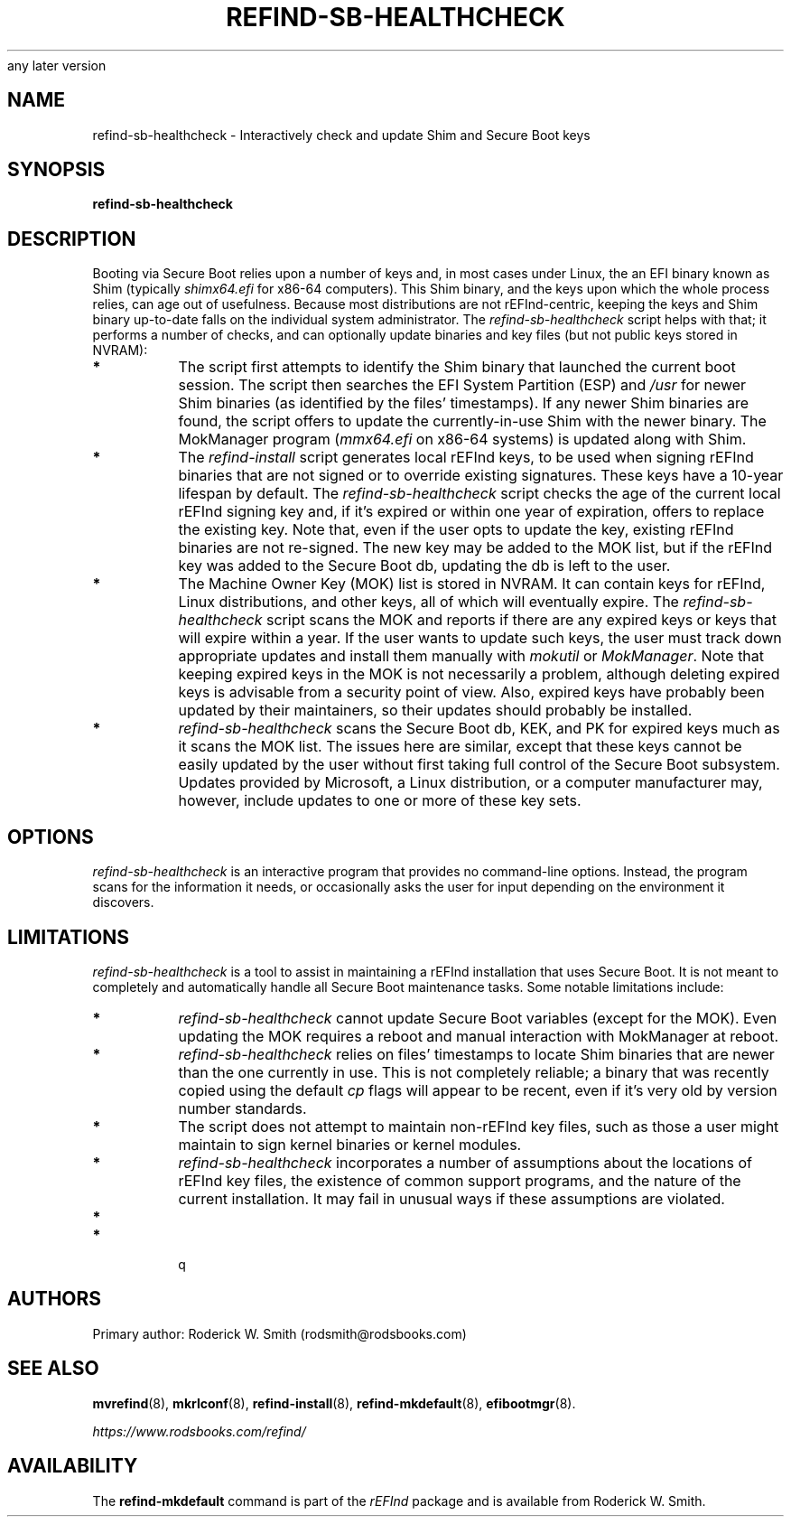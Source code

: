 .\" Copyright 2023-2024 Roderick W. Smith (rodsmith@rodsbooks.com)
.\" May be distributed under the GNU Free Documentation License version 1.3 or
any later version
.TH "REFIND-SB-HEALTHCHECK" "8" "0.14.1" "Roderick W. Smith" "rEFInd Manual"
.SH "NAME"
refind-sb-healthcheck \- Interactively check and update Shim and Secure Boot keys
.SH "SYNOPSIS"
.BI "refind-sb-healthcheck "

.SH "DESCRIPTION"

Booting via Secure Boot relies upon a number of keys and, in most cases
under Linux, the an EFI binary known as Shim (typically \fIshimx64.efi\fR
for x86-64 computers). This Shim binary, and the keys upon which the whole
process relies, can age out of usefulness. Because most distributions are
not rEFInd-centric, keeping the keys and Shim binary up-to-date falls on the
individual system administrator. The \fIrefind-sb-healthcheck\fR script
helps with that; it performs a number of checks, and can optionally update
binaries and key files (but not public keys stored in NVRAM):

.TP
.B *
The script first attempts to identify the Shim binary that launched the
current boot session. The script then searches the EFI System Partition
(ESP) and \fI/usr\fR for newer Shim binaries (as identified by the files'
timestamps). If any newer Shim binaries are found, the script offers to
update the currently-in-use Shim with the newer binary. The MokManager
program (\fImmx64.efi\fR on x86-64 systems) is updated along with Shim.

.TP
.B *
The \fIrefind-install\fR script generates local rEFInd keys, to be used when
signing rEFInd binaries that are not signed or to override existing
signatures. These keys have a 10-year lifespan by default. The
\fIrefind-sb-healthcheck\fR script checks the age of the current local
rEFInd signing key and, if it's expired or within one year of expiration,
offers to replace the existing key. Note that, even if the user opts to
update the key, existing rEFInd binaries are not re-signed. The new key may
be added to the MOK list, but if the rEFInd key was added to the Secure Boot
db, updating the db is left to the user.

.TP
.B *
The Machine Owner Key (MOK) list is stored in NVRAM. It can contain keys for
rEFInd, Linux distributions, and other keys, all of which will eventually
expire. The \fIrefind-sb-healthcheck\fR script scans the MOK and reports if
there are any expired keys or keys that will expire within a year. If the
user wants to update such keys, the user must track down appropriate updates
and install them manually with \fImokutil\fR or \fIMokManager\fR. Note that
keeping expired keys in the MOK is not necessarily a problem, although
deleting expired keys is advisable from a security point of view. Also,
expired keys have probably been updated by their maintainers, so their
updates should probably be installed.

.TP
.B *
\fIrefind-sb-healthcheck\fR scans the Secure Boot db, KEK, and PK for
expired keys much as it scans the MOK list. The issues here are similar,
except that these keys cannot be easily updated by the user without first
taking full control of the Secure Boot subsystem. Updates provided by
Microsoft, a Linux distribution, or a computer manufacturer may, however,
include updates to one or more of these key sets.

.SH "OPTIONS"

\fIrefind-sb-healthcheck\fR is an interactive program that provides no
command-line options. Instead, the program scans for the information it
needs, or occasionally asks the user for input depending on the environment
it discovers.

.SH "LIMITATIONS"

\fIrefind-sb-healthcheck\fR is a tool to assist in maintaining a rEFInd
installation that uses Secure Boot. It is not meant to completely and
automatically handle all Secure Boot maintenance tasks. Some notable
limitations include:

.TP
.B *
\fIrefind-sb-healthcheck\fR cannot update Secure Boot variables (except for
the MOK). Even updating the MOK requires a reboot and manual interaction
with MokManager at reboot.

.TP
.B *
\fIrefind-sb-healthcheck\fR relies on files' timestamps to locate Shim
binaries that are newer than the one currently in use. This is not
completely reliable; a binary that was recently copied using the default
\fIcp\fR flags will appear to be recent, even if it's very old by version
number standards.

.TP
.B *
The script does not attempt to maintain non-rEFInd key files, such as those
a user might maintain to sign kernel binaries or kernel modules.

.TP
.B *
\fIrefind-sb-healthcheck\fR incorporates a number of assumptions about the
locations of rEFInd key files, the existence of common support programs, and
the nature of the current installation. It may fail in unusual ways if these
assumptions are violated.

.TP
.B *

.TP
.B *

q

.SH "AUTHORS"
Primary author: Roderick W. Smith (rodsmith@rodsbooks.com)

.SH "SEE ALSO"
.BR mvrefind (8),
.BR mkrlconf (8),
.BR refind-install (8),
.BR refind-mkdefault (8),
.BR efibootmgr (8).

\fIhttps://www.rodsbooks.com/refind/\fR

.SH "AVAILABILITY"
The \fBrefind-mkdefault\fR command is part of the \fIrEFInd\fR package and is
available from Roderick W. Smith.
